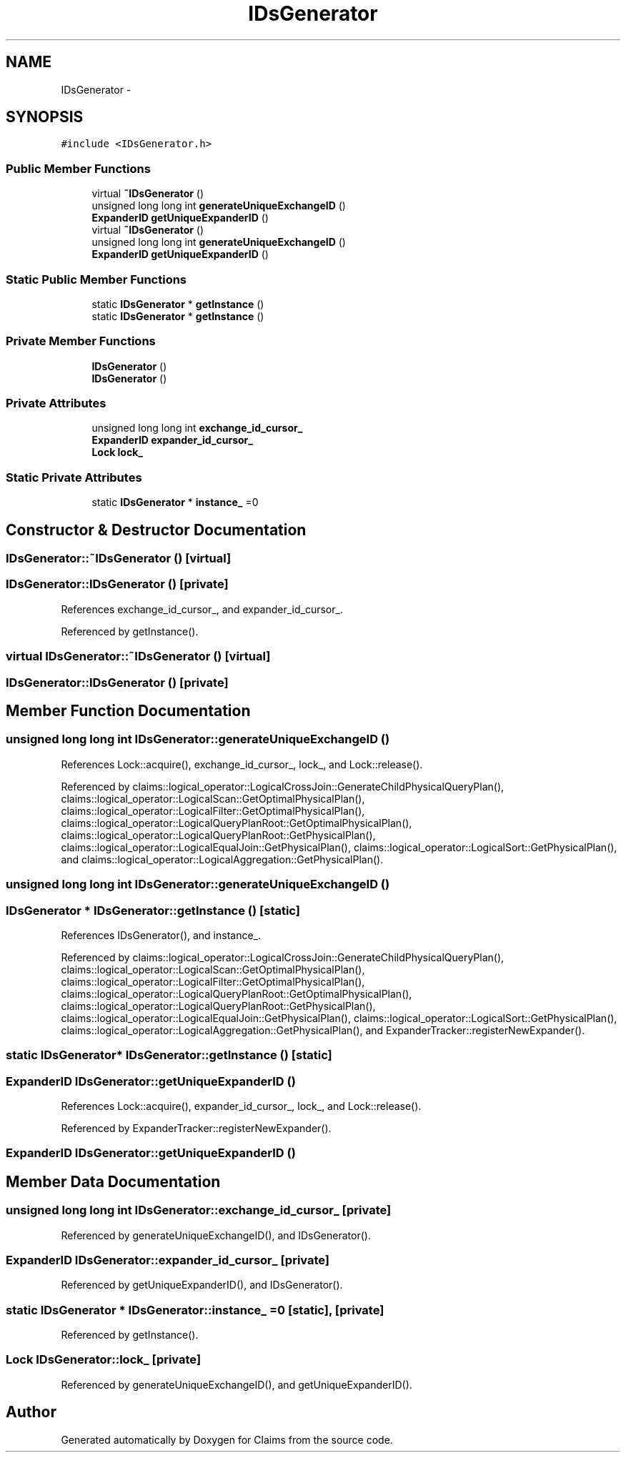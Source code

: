 .TH "IDsGenerator" 3 "Thu Nov 12 2015" "Claims" \" -*- nroff -*-
.ad l
.nh
.SH NAME
IDsGenerator \- 
.SH SYNOPSIS
.br
.PP
.PP
\fC#include <IDsGenerator\&.h>\fP
.SS "Public Member Functions"

.in +1c
.ti -1c
.RI "virtual \fB~IDsGenerator\fP ()"
.br
.ti -1c
.RI "unsigned long long int \fBgenerateUniqueExchangeID\fP ()"
.br
.ti -1c
.RI "\fBExpanderID\fP \fBgetUniqueExpanderID\fP ()"
.br
.ti -1c
.RI "virtual \fB~IDsGenerator\fP ()"
.br
.ti -1c
.RI "unsigned long long int \fBgenerateUniqueExchangeID\fP ()"
.br
.ti -1c
.RI "\fBExpanderID\fP \fBgetUniqueExpanderID\fP ()"
.br
.in -1c
.SS "Static Public Member Functions"

.in +1c
.ti -1c
.RI "static \fBIDsGenerator\fP * \fBgetInstance\fP ()"
.br
.ti -1c
.RI "static \fBIDsGenerator\fP * \fBgetInstance\fP ()"
.br
.in -1c
.SS "Private Member Functions"

.in +1c
.ti -1c
.RI "\fBIDsGenerator\fP ()"
.br
.ti -1c
.RI "\fBIDsGenerator\fP ()"
.br
.in -1c
.SS "Private Attributes"

.in +1c
.ti -1c
.RI "unsigned long long int \fBexchange_id_cursor_\fP"
.br
.ti -1c
.RI "\fBExpanderID\fP \fBexpander_id_cursor_\fP"
.br
.ti -1c
.RI "\fBLock\fP \fBlock_\fP"
.br
.in -1c
.SS "Static Private Attributes"

.in +1c
.ti -1c
.RI "static \fBIDsGenerator\fP * \fBinstance_\fP =0"
.br
.in -1c
.SH "Constructor & Destructor Documentation"
.PP 
.SS "IDsGenerator::~IDsGenerator ()\fC [virtual]\fP"

.SS "IDsGenerator::IDsGenerator ()\fC [private]\fP"

.PP
References exchange_id_cursor_, and expander_id_cursor_\&.
.PP
Referenced by getInstance()\&.
.SS "virtual IDsGenerator::~IDsGenerator ()\fC [virtual]\fP"

.SS "IDsGenerator::IDsGenerator ()\fC [private]\fP"

.SH "Member Function Documentation"
.PP 
.SS "unsigned long long int IDsGenerator::generateUniqueExchangeID ()"

.PP
References Lock::acquire(), exchange_id_cursor_, lock_, and Lock::release()\&.
.PP
Referenced by claims::logical_operator::LogicalCrossJoin::GenerateChildPhysicalQueryPlan(), claims::logical_operator::LogicalScan::GetOptimalPhysicalPlan(), claims::logical_operator::LogicalFilter::GetOptimalPhysicalPlan(), claims::logical_operator::LogicalQueryPlanRoot::GetOptimalPhysicalPlan(), claims::logical_operator::LogicalQueryPlanRoot::GetPhysicalPlan(), claims::logical_operator::LogicalEqualJoin::GetPhysicalPlan(), claims::logical_operator::LogicalSort::GetPhysicalPlan(), and claims::logical_operator::LogicalAggregation::GetPhysicalPlan()\&.
.SS "unsigned long long int IDsGenerator::generateUniqueExchangeID ()"

.SS "\fBIDsGenerator\fP * IDsGenerator::getInstance ()\fC [static]\fP"

.PP
References IDsGenerator(), and instance_\&.
.PP
Referenced by claims::logical_operator::LogicalCrossJoin::GenerateChildPhysicalQueryPlan(), claims::logical_operator::LogicalScan::GetOptimalPhysicalPlan(), claims::logical_operator::LogicalFilter::GetOptimalPhysicalPlan(), claims::logical_operator::LogicalQueryPlanRoot::GetOptimalPhysicalPlan(), claims::logical_operator::LogicalQueryPlanRoot::GetPhysicalPlan(), claims::logical_operator::LogicalEqualJoin::GetPhysicalPlan(), claims::logical_operator::LogicalSort::GetPhysicalPlan(), claims::logical_operator::LogicalAggregation::GetPhysicalPlan(), and ExpanderTracker::registerNewExpander()\&.
.SS "static \fBIDsGenerator\fP* IDsGenerator::getInstance ()\fC [static]\fP"

.SS "\fBExpanderID\fP IDsGenerator::getUniqueExpanderID ()"

.PP
References Lock::acquire(), expander_id_cursor_, lock_, and Lock::release()\&.
.PP
Referenced by ExpanderTracker::registerNewExpander()\&.
.SS "\fBExpanderID\fP IDsGenerator::getUniqueExpanderID ()"

.SH "Member Data Documentation"
.PP 
.SS "unsigned long long int IDsGenerator::exchange_id_cursor_\fC [private]\fP"

.PP
Referenced by generateUniqueExchangeID(), and IDsGenerator()\&.
.SS "\fBExpanderID\fP IDsGenerator::expander_id_cursor_\fC [private]\fP"

.PP
Referenced by getUniqueExpanderID(), and IDsGenerator()\&.
.SS "static \fBIDsGenerator\fP * IDsGenerator::instance_ =0\fC [static]\fP, \fC [private]\fP"

.PP
Referenced by getInstance()\&.
.SS "\fBLock\fP IDsGenerator::lock_\fC [private]\fP"

.PP
Referenced by generateUniqueExchangeID(), and getUniqueExpanderID()\&.

.SH "Author"
.PP 
Generated automatically by Doxygen for Claims from the source code\&.
